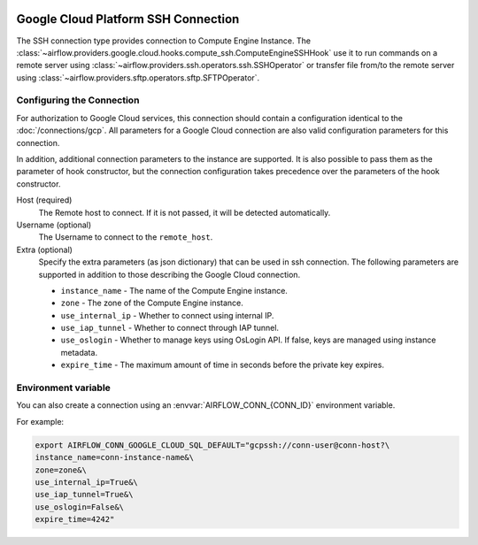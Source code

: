  .. Licensed to the Apache Software Foundation (ASF) under one
    or more contributor license agreements.  See the NOTICE file
    distributed with this work for additional information
    regarding copyright ownership.  The ASF licenses this file
    to you under the Apache License, Version 2.0 (the
    "License"); you may not use this file except in compliance
    with the License.  You may obtain a copy of the License at

 ..   http://www.apache.org/licenses/LICENSE-2.0

 .. Unless required by applicable law or agreed to in writing,
    software distributed under the License is distributed on an
    "AS IS" BASIS, WITHOUT WARRANTIES OR CONDITIONS OF ANY
    KIND, either express or implied.  See the License for the
    specific language governing permissions and limitations
    under the License.

Google Cloud Platform SSH Connection
====================================

The SSH connection type provides connection to Compute Engine Instance.
The :class:`~airflow.providers.google.cloud.hooks.compute_ssh.ComputeEngineSSHHook` use it to run
commands on a remote server using :class:`~airflow.providers.ssh.operators.ssh.SSHOperator` or transfer
file from/to the remote server using :class:`~airflow.providers.sftp.operators.sftp.SFTPOperator`.


Configuring the Connection
--------------------------

For authorization to Google Cloud services, this connection should contain a configuration identical to the :doc:`/connections/gcp`.
All parameters for a Google Cloud connection are also valid configuration parameters for this connection.

In addition, additional connection parameters to the instance are supported. It is also possible to pass them
as the parameter of hook constructor, but the connection configuration takes precedence over the parameters
of the hook constructor.

Host (required)
    The Remote host to connect. If it is not passed, it will be detected
    automatically.

Username (optional)
    The Username to connect to the ``remote_host``.

Extra (optional)
    Specify the extra parameters (as json dictionary) that can be used in ssh
    connection. The following parameters are supported in addition to those describing
    the Google Cloud connection.

    * ``instance_name`` - The name of the Compute Engine instance.
    * ``zone`` - The zone of the Compute Engine instance.
    * ``use_internal_ip`` - Whether to connect using internal IP.
    * ``use_iap_tunnel`` - Whether to connect through IAP tunnel.
    * ``use_oslogin`` - Whether to manage keys using OsLogin API. If false, keys are managed using instance metadata.
    * ``expire_time`` - The maximum amount of time in seconds before the private key expires.


Environment variable
--------------------

You can also create a connection using an :envvar:`AIRFLOW_CONN_{CONN_ID}` environment variable.

For example:

.. code-block:: bash

    export AIRFLOW_CONN_GOOGLE_CLOUD_SQL_DEFAULT="gcpssh://conn-user@conn-host?\
    instance_name=conn-instance-name&\
    zone=zone&\
    use_internal_ip=True&\
    use_iap_tunnel=True&\
    use_oslogin=False&\
    expire_time=4242"
